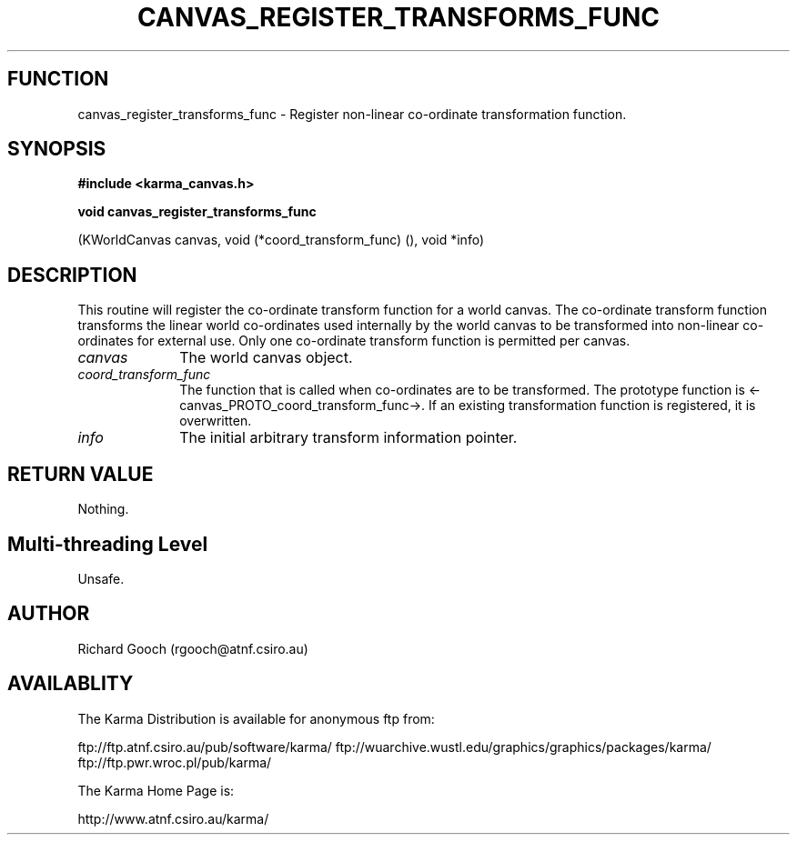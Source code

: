 .TH CANVAS_REGISTER_TRANSFORMS_FUNC 3 "07 Aug 2006" "Karma Distribution"
.SH FUNCTION
canvas_register_transforms_func \- Register non-linear co-ordinate transformation function.
.SH SYNOPSIS
.B #include <karma_canvas.h>
.sp
.B void canvas_register_transforms_func
.sp
(KWorldCanvas canvas,
void (*coord_transform_func) (),
void *info)
.SH DESCRIPTION
This routine will register the co-ordinate transform function
for a world canvas. The co-ordinate transform function transforms the
linear world co-ordinates used internally by the world canvas to be
transformed into non-linear co-ordinates for external use. Only one
co-ordinate transform function is permitted per canvas.
.IP \fIcanvas\fP 1i
The world canvas object.
.IP \fIcoord_transform_func\fP 1i
The function that is called when co-ordinates are to
be transformed. The prototype function is
<-canvas_PROTO_coord_transform_func->. If an existing transformation
function is registered, it is overwritten.
.IP \fIinfo\fP 1i
The initial arbitrary transform information pointer.
.SH RETURN VALUE
Nothing.
.SH Multi-threading Level
Unsafe.
.SH AUTHOR
Richard Gooch (rgooch@atnf.csiro.au)
.SH AVAILABLITY
The Karma Distribution is available for anonymous ftp from:

ftp://ftp.atnf.csiro.au/pub/software/karma/
ftp://wuarchive.wustl.edu/graphics/graphics/packages/karma/
ftp://ftp.pwr.wroc.pl/pub/karma/

The Karma Home Page is:

http://www.atnf.csiro.au/karma/
